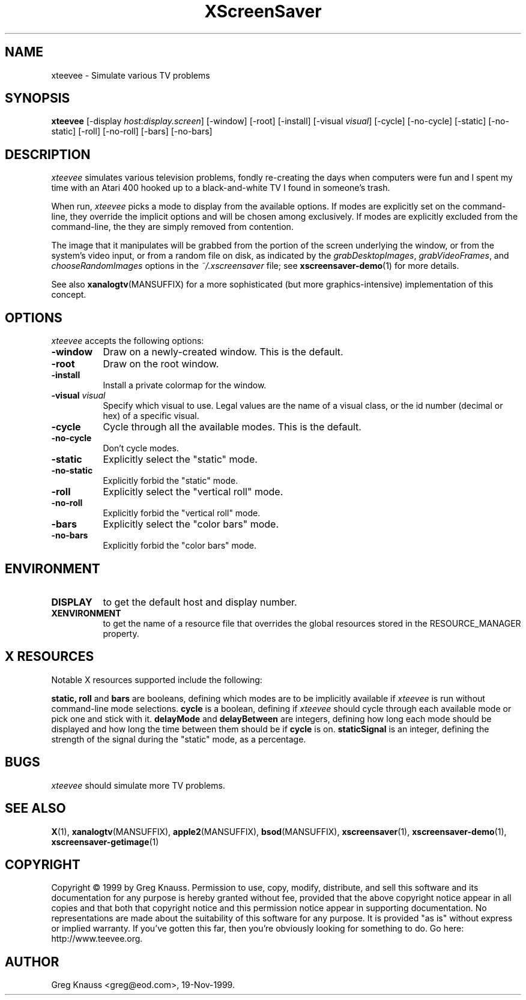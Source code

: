 .TH XScreenSaver 1 "19-Nov-99" "X Version 11"
.SH NAME
xteevee - Simulate various TV problems
.SH SYNOPSIS
.B xteevee
[\-display \fIhost:display.screen\fP] [\-window] [\-root] [\-install]
[\-visual \fIvisual\fP] 
[\-cycle] [\-no-cycle]
[\-static] [\-no-static] [\-roll] [\-no-roll] [\-bars] [\-no-bars] 
.SH DESCRIPTION
.I xteevee
simulates various television problems, fondly re-creating the days when
computers were fun and I spent my time with an Atari 400 hooked up to a
black-and-white TV I found in someone's trash.
.PP
When run,
.I xteevee
picks a mode to display from the available options.  If modes are explicitly
set on the command-line, they override the implicit options and will be
chosen among exclusively.  If modes are explicitly excluded from the
command-line, the they are simply removed from contention.

The image that it manipulates will be grabbed from the portion of
the screen underlying the window, or from the system's video input,
or from a random file on disk, as indicated by
the \fIgrabDesktopImages\fP, \fIgrabVideoFrames\fP,
and \fIchooseRandomImages\fP options in the \fI~/.xscreensaver\fP
file; see
.BR xscreensaver-demo (1)
for more details.
.PP
See also
.BR xanalogtv (MANSUFFIX)
for a more sophisticated (but more graphics-intensive) implementation
of this concept.
.SH OPTIONS
.I xteevee
accepts the following options:
.TP 8
.B \-window
Draw on a newly-created window.  This is the default.
.TP 8
.B \-root
Draw on the root window.
.TP 8
.B \-install
Install a private colormap for the window.
.TP 8
.B \-visual \fIvisual\fP
Specify which visual to use.  Legal values are the name of a visual class,
or the id number (decimal or hex) of a specific visual.
.TP 8
.B \-cycle
Cycle through all the available modes.  This is the default.
.TP 8
.B \-no-cycle
Don't cycle modes.
.TP 8
.B \-static
Explicitly select the "static" mode.
.TP 8
.B \-no-static
Explicitly forbid the "static" mode.
.TP 8
.B \-roll
Explicitly select the "vertical roll" mode.
.TP 8
.B \-no-roll
Explicitly forbid the "vertical roll" mode.
.TP 8
.B \-bars
Explicitly select the "color bars" mode.
.TP 8
.B \-no-bars
Explicitly forbid the "color bars" mode.
.SH ENVIRONMENT
.PP
.TP 8
.B DISPLAY
to get the default host and display number.
.TP 8
.B XENVIRONMENT
to get the name of a resource file that overrides the global resources
stored in the RESOURCE_MANAGER property.
.SH X RESOURCES
Notable X resources supported include the following:
.PP
.BR static,
.BR roll
and
.BR bars
are booleans, defining which modes are to be implicitly available if
.I xteevee
is run without command-line mode selections.
.BR cycle
is a boolean, defining if
.I xteevee
should cycle through each available mode or pick one and stick with it.
.BR delayMode
and
.BR delayBetween
are integers, defining how long each mode should be displayed and how
long the time between them should be if
.BR cycle
is on.
.BR staticSignal
is an integer, defining the strength of the signal during the "static"
mode, as a percentage.
.SH BUGS
.I xteevee
should simulate more TV problems.
.SH SEE ALSO
.BR X (1),
.BR xanalogtv (MANSUFFIX),
.BR apple2 (MANSUFFIX),
.BR bsod (MANSUFFIX),
.BR xscreensaver (1),
.BR xscreensaver\-demo (1),
.BR xscreensaver\-getimage (1)
.SH COPYRIGHT
Copyright \(co 1999 by Greg Knauss.  Permission to use, copy, modify, 
distribute, and sell this software and its documentation for any purpose is 
hereby granted without fee, provided that the above copyright notice appear 
in all copies and that both that copyright notice and this permission notice
appear in supporting documentation.  No representations are made about the 
suitability of this software for any purpose.  It is provided "as is" without
express or implied warranty.  If you've gotten this far, then you're obviously
looking for something to do.  Go here: http://www.teevee.org.
.SH AUTHOR
Greg Knauss <greg@eod.com>, 19-Nov-1999.
